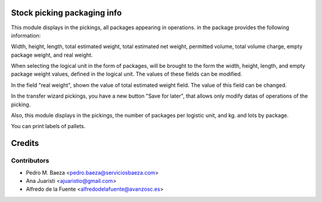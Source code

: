 Stock picking packaging info
============================
This module displays in the pickings, all packages appearing in operations. in
the package provides the following information:

Width, height, length, total estimated weight, total estimated net weight,
permitted volume, total volume charge, empty package weight, and real weight.

When selecting the logical unit in the form of packages, will be brought to the
form the width, height, length, and empty package weight values, defined in the
logical unit. The values of these fields can be modified.

In the field "real weight", shown the value of total estimated weight field.
The value of this field can be changed.

In the transfer wizard pickings, you have a new button "Save for later", that
allows only modify datas of operations of the picking.

Also, this module displays in the pickings, the number of packages per logistic
unit, and kg. and lots by package.

You can print labels of pallets.

Credits
=======

Contributors
------------
* Pedro M. Baeza <pedro.baeza@serviciosbaeza.com>
* Ana Juaristi <ajuaristio@gmail.com>
* Alfredo de la Fuente <alfredodelafuente@avanzosc.es>
